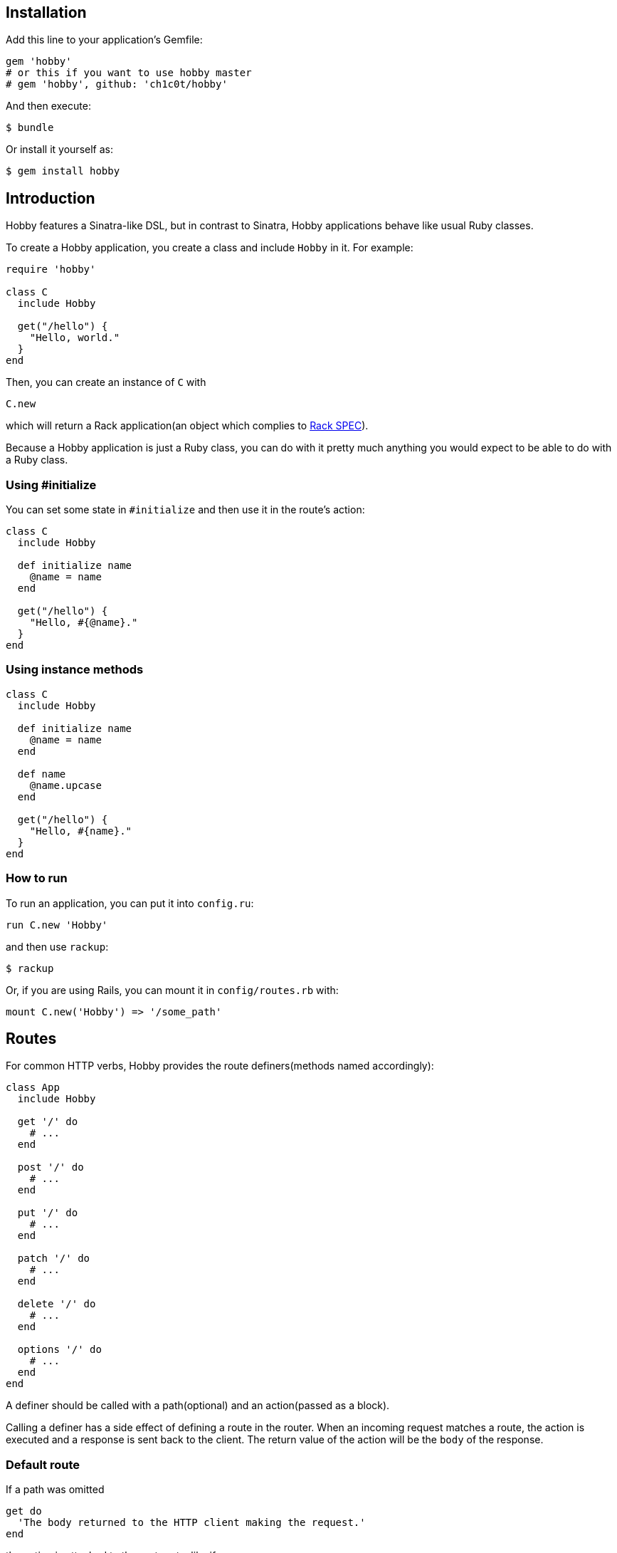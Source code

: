 [[installation]]
== Installation

Add this line to your application's Gemfile:

[source,ruby]
----
gem 'hobby'
# or this if you want to use hobby master
# gem 'hobby', github: 'ch1c0t/hobby'
----

And then execute:

[source,bash]
----
$ bundle
----

Or install it yourself as:

[source,bash]
----
$ gem install hobby
----

[[introduction]]
== Introduction

Hobby features a Sinatra-like DSL, but in contrast to Sinatra,
Hobby applications behave like usual Ruby classes.

To create a Hobby application, you create a class and include `Hobby` in it.
For example:

[source,ruby]
----
require 'hobby'

class C
  include Hobby

  get("/hello") {
    "Hello, world."
  }
end
----

Then, you can create an instance of `C` with

[source,ruby]
----
C.new
----

which will return a Rack application(an object which complies to 
http://rubydoc.info/github/rack/rack/master/file/SPEC[Rack SPEC]).

Because a Hobby application is just a Ruby class,
you can do with it pretty much anything
you would expect to be able to do with a Ruby class.

[[using-initialize]]
=== Using #initialize

You can set some state in `#initialize` and then use it in the route's action:

[source,ruby]
----
class C
  include Hobby

  def initialize name
    @name = name
  end

  get("/hello") {
    "Hello, #{@name}."
  }
end
----

[[using-intance-methods]]
=== Using instance methods
[source,ruby]
----
class C
  include Hobby

  def initialize name
    @name = name
  end

  def name
    @name.upcase
  end

  get("/hello") {
    "Hello, #{name}."
  }
end
----

[[how-to-run]]
=== How to run
To run an application, you can put it into `config.ru`:

[source,ruby]
----
run C.new 'Hobby'
----

and then use `rackup`:

[source,bash]
----
$ rackup
----

Or, if you are using Rails, you can mount it in `config/routes.rb` with:
[source,ruby]
----
mount C.new('Hobby') => '/some_path'
----

[[routes]]
== Routes

For common HTTP verbs, Hobby provides the route definers(methods named accordingly):

[source,ruby]
----
class App
  include Hobby

  get '/' do
    # ...
  end

  post '/' do
    # ...
  end

  put '/' do
    # ...
  end

  patch '/' do
    # ...
  end

  delete '/' do
    # ...
  end

  options '/' do
    # ...
  end
end
----

A definer should be called with a path(optional) and an action(passed as a block).

Calling a definer has a side effect of defining a route in the router.
When an incoming request matches a route,
the action is executed and a response is sent back to the client.
The return value of the action will be the `body` of the response.

=== Default route

If a path was omitted
[source,ruby]
----
get do
  'The body returned to the HTTP client making the request.'
end
----

the action is attached to the root route, like if
[source,ruby]
----
get '/' do
  'The body returned to the HTTP client making the request.'
end
----

were called.

=== Route params

Can be accessed with `route.params` (or a shortcut `my`):

[source,ruby]
----
# will match '/index', '/hobby', '/purpose', etc.
get '/:name' do
  route.params[:name]
end

# will match '/index.css', '/index.js', etc.
get '/:name.:ext' do
  "The name is #{my[:name]} and the ext is #{my[:ext]}."
end
----

[[default-methods]]
== Default methods

The following methods are predefined:

* `env`: a `Hash`, http://www.rubydoc.info/github/rack/rack/master/file/SPEC#The_Environment[a Rack environment].
* `request`: a http://www.rubydoc.info/gems/rack/Rack/Request[`Rack::Request`].
* `response`: a http://www.rubydoc.info/gems/rack/Rack/Response[`Rack::Response`].
* `route`: a `Hobby::Router::Route`, the currently executing route.
* `route.params`, or a shortcut `my`: a `Hash` which stores route params. See <<route-params>> for a usage example.
* `halt`: returns the `response` immediately. See <<halting>> for a usage example.

[[halting]]
=== Halting

[source,ruby]
----
class App
  include Hobby

  use Rack::Session::Cookie, secret: SecureRandom.hex(64)

  def session
    env['rack.session']
  end

  get '/' do
    response.status = 401
    halt
    'This line is never going to be returned.'
  end
end
----

[[extensions]]
== Extensions

You can extend Hobby with usual modules:

[source,ruby]
----
module MyExtension
  def do_something
    # do something
  end
end

class App
  include Hobby
  include MyExtension

  get '/' do
    do_something
    'Hello World!'
  end
end
----

[[available-extensions]]
=== Available extensions

* https://github.com/ch1c0t/hobby-json[hobby-json]: JSON requests and responses.
* https://github.com/ch1c0t/hobby-auth[hobby-auth]: User authorization.


[[using-rack-builder]]
== Using Rack::Builder

You can use `map` and `use` from http://www.rubydoc.info/gems/rack/Rack/Builder[Rack::Builder].

[[mapping-applications]]
=== Mapping applications

You can mount any Rack application to a Hobby application with `map`.
Here is an example of mounting the application from <<using-initialize>>
to '/anatoly' and '/patricio' routes:

[source,ruby]
----
class App
  include Hobby

  map('/anatoly') { run C.new 'Anatoly' }
  map('/patricio') { run C.new 'Patricio' }

  get '/' do
    'Mapping app.'
  end
end
----

[[using-middleware]]
=== Using middleware

You can use any Rack middleware with `use`:

[source,ruby]
----
class App
  include Hobby

  use Rack::Session::Cookie, secret: SecureRandom.hex(64)
  use Rack::ShowExceptions

  def session
    env['rack.session']
  end

  get '/' do
    session[:name] = 'username'
  end
end
----

== Custom components

Hobby was designed to be very modular.
Many components of an application can be customized or replaced.

[source,ruby]
----
class App
  include Hobby

  self.builder  = custom_builder
  self.router   = custom_router
  self.request  = custom_request
  self.response = custom_response
end
----

TODO: document the API which is expected from each of these components
and provide usage examples.

== Development

To run the specs:

[source,bash]
----
bundle exec rspec
----

To perform mutantion analysis:

[source,bash]
----
bundle exec mutant --use rspec 'Hobby*'
----
